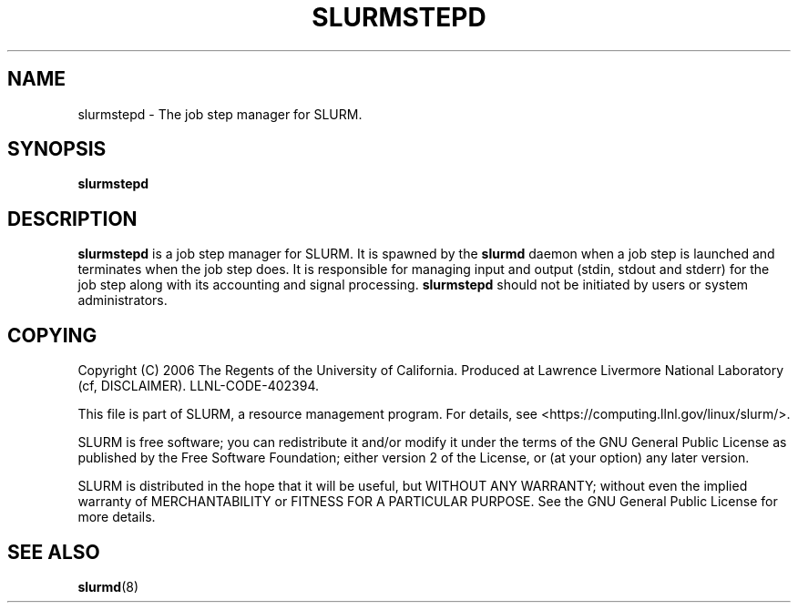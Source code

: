 .TH SLURMSTEPD "8" "September 2006" "slurmstepd 1.1" "Slurm components"
.SH "NAME"
slurmstepd \- The job step manager for SLURM.
.SH "SYNOPSIS"
\fBslurmstepd\fR
.SH "DESCRIPTION"
\fBslurmstepd\fR is a job step manager for SLURM. 
It is spawned by the \fBslurmd\fR daemon when a job step is launched 
and terminates when the job step does. 
It is responsible for managing input and output (stdin, stdout and stderr)
for the job step along with its accounting and signal processing. 
\fBslurmstepd\fR should not be initiated by users or system administrators.
.SH "COPYING"
Copyright (C) 2006 The Regents of the University of California.
Produced at Lawrence Livermore National Laboratory (cf, DISCLAIMER).
LLNL\-CODE\-402394.
.LP
This file is part of SLURM, a resource management program.
For details, see <https://computing.llnl.gov/linux/slurm/>.
.LP
SLURM is free software; you can redistribute it and/or modify it under
the terms of the GNU General Public License as published by the Free
Software Foundation; either version 2 of the License, or (at your option)
any later version.
.LP
SLURM is distributed in the hope that it will be useful, but WITHOUT ANY
WARRANTY; without even the implied warranty of MERCHANTABILITY or FITNESS
FOR A PARTICULAR PURPOSE.  See the GNU General Public License for more
details.
.SH "SEE ALSO"
\fBslurmd\fR(8)
